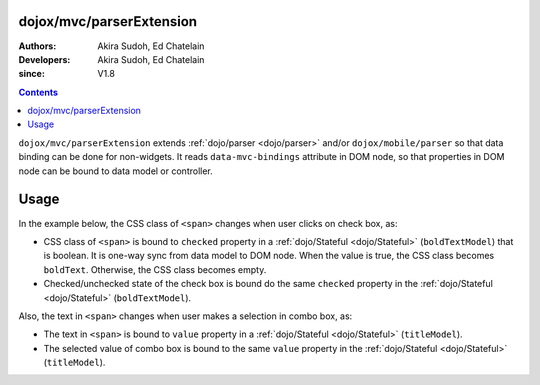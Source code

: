 .. _dojox/mvc/parserExtension:

=========================
dojox/mvc/parserExtension
=========================

:Authors: Akira Sudoh, Ed Chatelain
:Developers: Akira Sudoh, Ed Chatelain
:since: V1.8

.. contents ::
  :depth: 2

``dojox/mvc/parserExtension`` extends :ref:`dojo/parser <dojo/parser>` and/or ``dojox/mobile/parser`` so that data binding can be done for non-widgets.
It reads ``data-mvc-bindings`` attribute in DOM node, so that properties in DOM node can be bound to data model or controller.

=====
Usage
=====

In the example below, the CSS class of ``<span>`` changes when user clicks on check box, as:

* CSS class of ``<span>`` is bound to ``checked`` property in a :ref:`dojo/Stateful <dojo/Stateful>` (``boldTextModel``) that is boolean. It is one-way sync from data model to DOM node. When the value is true, the CSS class becomes ``boldText``. Otherwise, the CSS class becomes empty.
* Checked/unchecked state of the check box is bound do the same ``checked`` property in the :ref:`dojo/Stateful <dojo/Stateful>` (``boldTextModel``).

Also, the text in ``<span>`` changes when user makes a selection in combo box, as:

* The text in ``<span>`` is bound to ``value`` property in a :ref:`dojo/Stateful <dojo/Stateful>` (``titleModel``).
* The selected value of combo box is bound to the same ``value`` property in the :ref:`dojo/Stateful <dojo/Stateful>` (``titleModel``).

.. code-example::
  :djConfig: parseOnLoad: false, async: true, mvc: {debugBindings: true}
  :toolbar: versions, themes
  :version: 1.8-2.0
  :width: 240
  :height: 80

  .. css ::

    .boldText {
        font-weight: Bold;
    }

  .. js ::

    require([
        "dojo/parser",
        "dojox/mvc/parserExtension",
        "dojo/domReady!"
    ], function(parser){
        parser.parse();
    });
  
  .. html::

    <script type="dojo/require">at: "dojox/mvc/at"</script>
    <span data-dojo-id="titleModel"
     data-dojo-type="dojo/Stateful"
     data-dojo-props="value: 'Foo'"></span>
    <span data-dojo-id="boldTextModel"
     data-dojo-type="dojo/Stateful"
     data-dojo-props="checked: false"></span>
    <div>
        Text:
        <span data-mvc-bindings="class: at(boldTextModel, 'checked').direction(at.from).transform({format: function(value){ return value ? 'boldText' : ''; }}),
                                 innerText: at(titleModel, 'value')"></span>
    </div>
    <div>
        Choose text from:
        <select type="combo"
         data-mvc-bindings="value: at(titleModel, 'value')">
            <option value="Foo">Foo</option>
            <option value="Bar">Bar</option>
        </select>
    </div>
    <div style="margin-top:8px;">
        The text should be bold:
        <input type="checkbox"
         data-mvc-bindings="checked: at(boldTextModel, 'checked')">
    </div>

